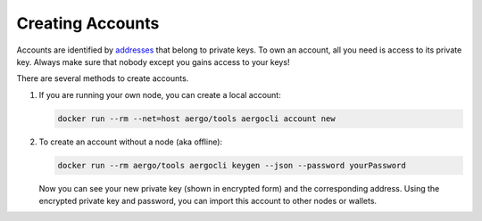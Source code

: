 Creating Accounts
=================

Accounts are identified by `addresses <../specs/addresses.html>`_ that belong to private keys. To own an account, all you need is access to its private key.
Always make sure that nobody except you gains access to your keys!

There are several methods to create accounts.

1. If you are running your own node, you can create a local account:

   .. code-block:: shell
   
        docker run --rm --net=host aergo/tools aergocli account new

2. To create an account without a node (aka offline):

   .. code-block:: shell
   
        docker run --rm aergo/tools aergocli keygen --json --password yourPassword

   Now you can see your new private key (shown in encrypted form) and the corresponding address.
   Using the encrypted private key and password, you can import this account to other nodes or wallets.
